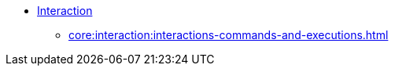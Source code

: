 
* xref:core:interaction:about.adoc[Interaction]
** xref:core:interaction:interactions-commands-and-executions.adoc[]
